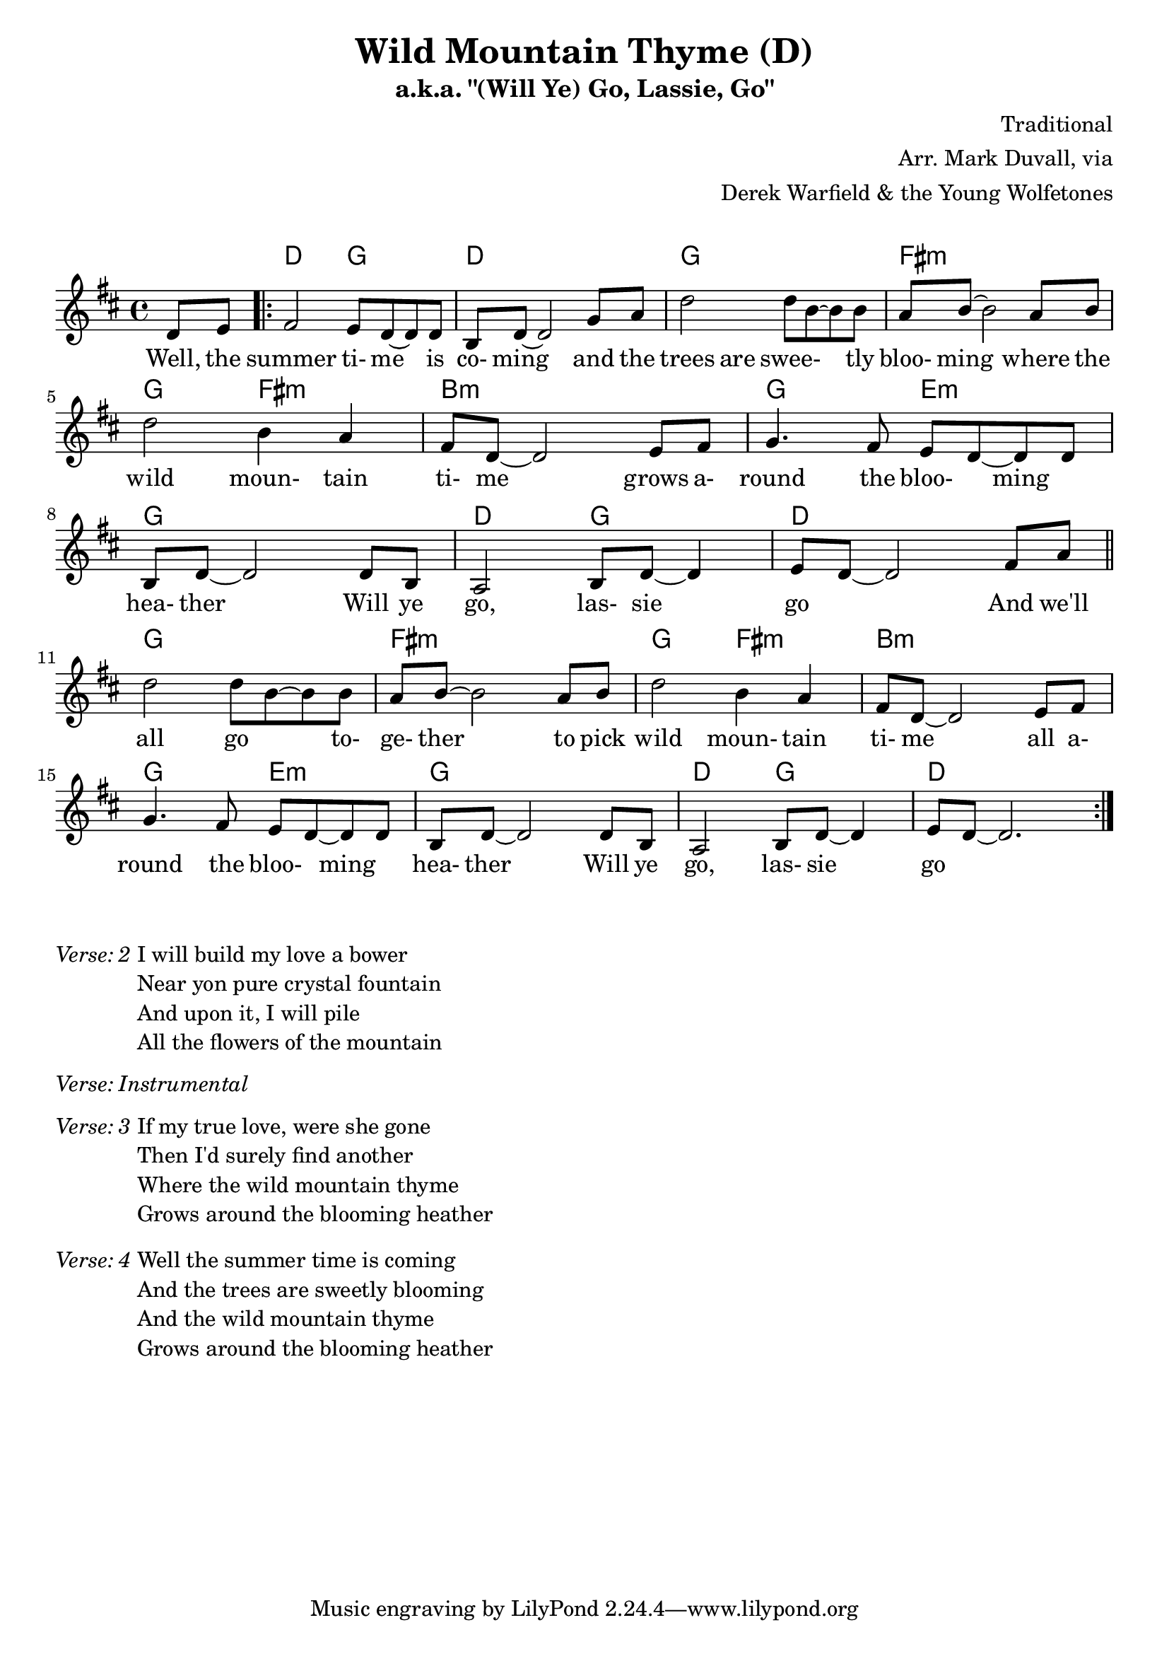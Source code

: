 \version "2.16.2"
\language "english"


%% Copyright (C) 2016 Mark J. Duvall
%% 
%%     This program is free software: you can redistribute it and/or modify
%%     it under the terms of the GNU General Public License as published by
%%     the Free Software Foundation, either version 3 of the License, or
%%     (at your option) any later version.
%% 
%%     This program is distributed in the hope that it will be useful,
%%     but WITHOUT ANY WARRANTY; without even the implied warranty of
%%     MERCHANTABILITY or FITNESS FOR A PARTICULAR PURPOSE.  See the
%%     GNU General Public License for more details.
%% 
%%     You should have received a copy of the GNU General Public License
%%     along with this program.  If not, see <http://www.gnu.org/licenses/>.


%\paper { }
\layout { indent = 0\cm }


%% header
\header {
title = \markup \center-column {"Wild Mountain Thyme (D)"}
subtitle = "a.k.a. \"(Will Ye) Go, Lassie, Go\""
%subsubtitle = ""
%composer = \markup \center-column {"Traditional, Arr. Mark Duvall via Derek Warfield & the Young Wolfe Tones"}
%arranger = \markup {"Traditional, " "Arr. Mark Duvall " "via Derek Warfield & the Young Wolfe Tones"}
composer = "Traditional"
arranger = \markup{ \column{ \right-align{ \line{"Arr. Mark Duvall, via"} \line{"Derek Warfield & the Young Wolfetones"} } } }
%opus = "Derek Warfield & the Young Wolfetones"
}

% a bit of whitespace
\markup{ \column{ \vspace #1.0 } }

%% melody
wild_melody = \new Staff { \relative d' {
\time 4/4
\key d \major

  \partial 4 d8 e8

  \repeat volta 2 {
    
    fs2 e8 d8~ d8 d8 | b8 d8~ d2 g8 a8 | d2 d8 b8~ b8 b8 | a8 b8~ b2 a8 b8 | \break
    d2 b4 a4 | fs8 d8~ d2 e8 fs8 | g4. fs8 e8 d8~ d8 d8 | b8 d8~ d2 d8 b8 |
    a2 b8 d8~ d4 | e8 d8~ d2 fs8 a8 | \bar "||" \break 
  }

  \repeat volta 2 {

    d2 d8 b8~ b8 b8 | a8 b8~ b2 a8 b8 | d2 b4 a4 | fs8 d8~ d2 e8 fs8 | \break
    g4. fs8 e8 d8~ d8 d8 | b8 d8~ d2 d8 b8 |
    a2 b8 d8~ d4 | e8 d8~ d2. | %\break 
%   % two-bar tag:
%   r1 | r1 | \break

  }

} }  % end \relative and Staff


%% chords
wild_chords = \chords {
  
  \partial 4 s4

  % verse:
  d2 g2 | d1 | g1 | fs1:m |
  g2 fs2:m | b1:m | g2 e2:m | g1 |
  d2 g2 | d1 |

  % chorus:
  g1 | fs1:m |
  g2 fs2:m | b1:m | g2 e2:m | g1 |
  d2 g2 | d1 |
% % two-bar tag:
% d2 g2 | d1 |
  
} % end \chords


%% lyrics
% first verse
%wild_verse_one = \lyrics {
wild_verse_one = \new Lyrics { \lyricmode {

% \override VerticalAxisGroup.staff-affinity = #DOWN
%\override LyricText.self-alignment-X = #CENTER
  
  \partial 4 Well,8 the8

  % verse
  summer2 ti-8 me8 \skip 8 is8 | co-8 ming8 \skip 2 and8 the8 | trees4. are8 swee-8 \skip 4 tly8 | bloo-8 ming8 \skip 2 where8 the8 |
% summer2 time4 \skip 8 is8 | coming2. and8 the8 | trees4. are8 sweetly2 | blooming2. where8 the8 |
  wild2 moun-4 tain4 | ti-8 me8 \skip 2 grows8 a-8 | round4. the8 bloo-4 ming4 | hea-8 ther8 \skip 2 Will8 ye8 |
  
  % chorus
  go,2 las-8 sie8 \skip 4 | go2. And8 we'll8 | all2 go4. to-8 | ge-8 ther8 \skip 2 to8 pick8
  wild2 moun-4 tain4 | ti-8 me8 \skip 2 all8 a-8 | round4. the8 bloo-4 ming4 | hea-8 ther8 \skip 2 Will8 ye8 |
  go,2 las-8 sie8 \skip 4 | go1 |

} } % end \lyricmode and Lyrics

% additional verses
wild_verse_two = \markup {
  \italic{ Verse: 2 }
  \wordwrap-string #"
  
  I will build my love a bower
  
  Near yon pure crystal fountain

  And upon it, I will pile
  
  All the flowers of the mountain

  "
} % end \markup

wild_verse_inst = \markup {
  \italic{ Verse: Instrumental }
  \column{ \vspace #1.25 }
} % end \markup

wild_verse_three = \markup {
  \italic{ Verse: 3 }
  \wordwrap-string #"
  
  If my true love, were she gone

  Then I'd surely find another

  Where the wild mountain thyme

  Grows around the blooming heather

  "
  \column{ \vspace #1.25 }
} % end \markup

wild_verse_four = \markup {
  \italic{ Verse: 4 }
  \wordwrap-string #"
  
  Well the summer time is coming

  And the trees are sweetly blooming

  And the wild mountain thyme

  Grows around the blooming heather

  "
  \column{ \vspace #1.25 }
} % end \markup


%% MAIN
% set on staff:
\score { %wild = ""
<<
  \wild_chords
  \wild_melody
  \wild_verse_one
>>
}  %end \score
% a bit of whitespace:
\markup{ \column{ \vspace #2.0 } }
% additional verses below:
\wild_verse_two
\wild_verse_inst
\wild_verse_three
\wild_verse_four


%% all pau!   )
